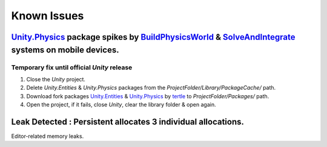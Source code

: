 .. _knownIssues:

Known Issues
=====

.. _physicsFreeze:

`Unity.Physics <https://docs.unity3d.com/Packages/com.unity.physics@1.0/manual/index.html>`_ package spikes by `BuildPhysicsWorld <https://forum.unity.com/threads/in-49838-1-0-11-massive-performance-spike.1467863/>`_ & `SolveAndIntegrate <https://forum.unity.com/threads/in-49838-1-0-11-massive-performance-spike.1467863/>`_ systems on mobile devices.
~~~~~~~~~~~~

Temporary fix until official `Unity` release
^^^^^^^^^^^^^^^^^^^^^^

#. Close the `Unity` project.
#. Delete `Unity.Entities` & `Unity.Physics` packages from the `ProjectFolder/Library/PackageCache/` path.
#. Download fork packages `Unity.Entities <https://github.com/tertle/com.unity.entities>`_ & `Unity.Physics <https://github.com/tertle/com.unity.physics>`_ by `tertle <https://github.com/tertle>`_ to `ProjectFolder/Packages/` path.
#. Open the project, if it fails, close `Unity`, clear the library folder & open again.

Leak Detected : Persistent allocates 3 individual allocations.
~~~~~~~~~~~~

Editor-related memory leaks.